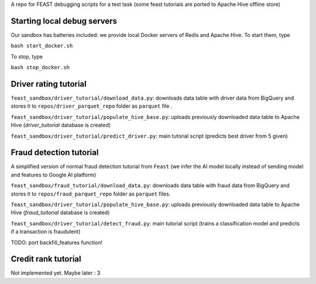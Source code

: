A  repo for FEAST debugging scripts for a test task
(some feast tutorials are ported to Apache Hive offline store)

=================================
Starting local debug servers
=================================
Our sandbox has batteries included: we provide local Docker servers of Redis and Apache Hive.
To start them, type

``bash start_docker.sh``

To stop, type

``bash stop_docker.sh``

=======================
Driver rating tutorial
=======================

``feast_sandbox/driver_tutorial/download_data.py``: downloads data table with driver data from BigQuery
and stores it to ``repos/driver_parquet_repo`` folder as ``parquet`` file .

``feast_sandbox/driver_tutorial/populate_hive_base.py``: uploads previously downloaded data table to Apache Hive
(`driver_tuitorial` database is created)

``feast_sandbox/driver_tutorial/predict_driver.py``: main tutorial script
(predicts best driver from 5 given)

=========================
Fraud detection tutorial
=========================
A simplified version of normal fraud detection tutorial from ``Feast``
(we infer the AI model locally instead of sending model and features to Google AI platform)

``feast_sandbox/fraud_tutorial/download_data.py``: downloads data table with fraud data from BigQuery
and stores it to ``repos/fraud_parquet_repo`` folder as ``parquet`` files.

``feast_sandbox/driver_tutorial/populate_hive_base.py``: uploads previously downloaded data table to Apache Hive
(`fraud_tuitorial` database is created)

``feast_sandbox/driver_tutorial/detect_fraud.py``: main tutorial script
(trains a classification model and predicts if a transaction is fraudulent)

TODO: port backfill_features function!


======================
Credit rank tutorial
======================

Not implemented yet. Maybe later : 3